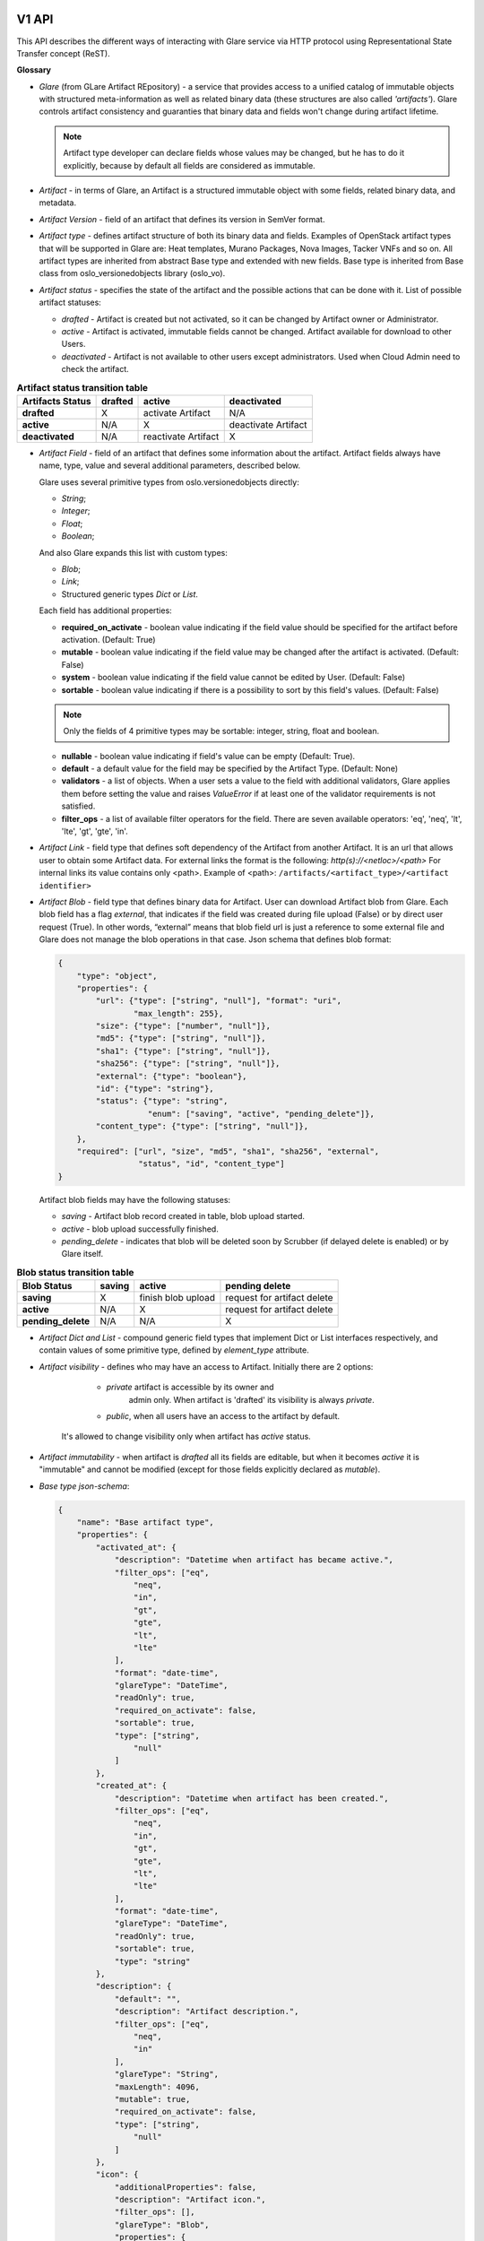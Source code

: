 V1 API
======

This API describes the different ways of interacting with Glare service via HTTP protocol
using Representational State Transfer concept (ReST).

**Glossary**

* *Glare* (from GLare Artifact REpository) - a service that provides access
  to a unified catalog of immutable objects with structured meta-information as
  well as related binary data (these structures are also called *'artifacts'*).
  Glare controls artifact consistency and guaranties that binary data and
  fields won't change during artifact lifetime.

  .. note::

    Artifact type developer can declare fields whose values may be
    changed, but he has to do it explicitly, because by default all fields
    are considered as immutable.

* *Artifact* - in terms of Glare, an Artifact is a structured immutable object
  with some fields, related binary data, and metadata.

* *Artifact Version* - field of an artifact that defines its version in SemVer
  format.

* *Artifact type* - defines artifact structure of both its binary data and
  fields. Examples of OpenStack artifact types that will be supported
  in Glare are: Heat templates, Murano Packages, Nova Images, Tacker VNFs and
  so on. All artifact types are inherited from abstract Base type and extended
  with new fields. Base type is inherited from Base class
  from oslo_versionedobjects library (oslo_vo).

* *Artifact status* - specifies the state of the artifact and the possible
  actions that can be done with it. List of possible artifact statuses:

  * *drafted* - Artifact is created but not activated, so it can be changed by
    Artifact owner or Administrator.

  * *active* - Artifact is activated, immutable fields cannot be changed.
    Artifact available for download to other Users.

  * *deactivated* - Artifact is not available to other users except
    administrators. Used when Cloud Admin need to check the artifact.

.. list-table::  **Artifact status transition table**
   :header-rows: 1

   * - Artifacts Status
     - drafted
     - active
     - deactivated

   * - **drafted**
     - X
     - activate Artifact
     - N/A

   * - **active**
     - N/A
     - X
     - deactivate Artifact

   * - **deactivated**
     - N/A
     - reactivate Artifact
     - X


* *Artifact Field* - field of an artifact that defines some information
  about the artifact. Artifact fields always have name, type, value and
  several additional parameters, described below.

  Glare uses several primitive types from oslo.versionedobjects directly:

  * *String*;

  * *Integer*;

  * *Float*;

  * *Boolean*;

  And also Glare expands this list with custom types:

  * *Blob*;

  * *Link*;

  * Structured generic types *Dict* or *List*.

  Each field has additional properties:

  * **required_on_activate** - boolean value indicating if the field value
    should be specified for the artifact before activation. (Default: True)

  * **mutable** - boolean value indicating if the field value may be changed
    after the artifact is activated. (Default: False)

  * **system** - boolean value indicating if the field value cannot be edited
    by User. (Default: False)

  * **sortable** - boolean value indicating if there is a possibility to sort by
    this field's values. (Default: False)

  .. note::

    Only the fields of 4 primitive types may be sortable: integer, string, float
    and boolean.

  * **nullable** - boolean value indicating if field's value can be empty
    (Default: True).

  * **default** - a default value for the field may be specified by the Artifact
    Type. (Default: None)

  * **validators** - a list of objects. When a user sets a value to the field with
    additional validators, Glare applies them before setting the value and
    raises `ValueError` if at least one of the validator requirements is not
    satisfied.

  * **filter_ops** - a list of available filter operators for the field. There
    are seven available operators: 'eq', 'neq', 'lt', 'lte', 'gt', 'gte', 'in'.

* *Artifact Link* - field type that defines soft dependency of the
  Artifact from another Artifact. It is an url that allows user to obtain
  some Artifact data. For external links the format is the following:
  *http(s)://<netloc>/<path>*
  For internal links its value contains only <path>.
  Example of <path>:
  ``/artifacts/<artifact_type>/<artifact identifier>``

* *Artifact Blob* - field type that defines binary data for Artifact.
  User can download Artifact blob from Glare. Each blob field has a flag
  *external*, that indicates if the field was created during file upload
  (False) or by direct user request (True). In other words, “external” means
  that blob field url is just a reference to some external file and Glare
  does not manage the blob operations in that case.
  Json schema that defines blob format:

  .. code-block:: javascript

        {
            "type": "object",
            "properties": {
                "url": {"type": ["string", "null"], "format": "uri",
                        "max_length": 255},
                "size": {"type": ["number", "null"]},
                "md5": {"type": ["string", "null"]},
                "sha1": {"type": ["string", "null"]},
                "sha256": {"type": ["string", "null"]},
                "external": {"type": "boolean"},
                "id": {"type": "string"},
                "status": {"type": "string",
                           "enum": ["saving", "active", "pending_delete"]},
                "content_type": {"type": ["string", "null"]},
            },
            "required": ["url", "size", "md5", "sha1", "sha256", "external",
                         "status", "id", "content_type"]
        }

  Artifact blob fields may have the following statuses:

  * *saving* - Artifact blob record created in table, blob upload started.

  * *active* - blob upload successfully finished.

  * *pending_delete* - indicates that blob will be deleted soon by Scrubber
    (if delayed delete is enabled) or by Glare itself.

.. list-table::  **Blob status transition table**
   :header-rows: 1

   * - Blob Status
     - saving
     - active
     - pending delete

   * - **saving**
     - X
     - finish blob upload
     - request for artifact delete

   * - **active**
     - N/A
     - X
     - request for artifact delete

   * - **pending_delete**
     - N/A
     - N/A
     - X

* *Artifact Dict and List* - compound generic field types that
  implement Dict or List interfaces respectively, and contain values of some
  primitive type, defined by `element_type` attribute.

* *Artifact visibility* - defines who may have an access to Artifact.
  Initially there are 2 options:

      * `private` artifact is accessible by its owner and
         admin only. When artifact is 'drafted' its visibility is always `private`.

      * `public`, when all users have an access to the artifact by default.

   It's allowed to change visibility only when artifact has `active` status.

* *Artifact immutability* - when artifact is *drafted* all its fields
  are editable, but when it becomes *active* it is "immutable" and cannot be modified
  (except for those fields explicitly declared as `mutable`).

* *Base type json-schema*:

  .. code-block:: javascript

        {
            "name": "Base artifact type",
            "properties": {
                "activated_at": {
                    "description": "Datetime when artifact has became active.",
                    "filter_ops": ["eq",
                        "neq",
                        "in",
                        "gt",
                        "gte",
                        "lt",
                        "lte"
                    ],
                    "format": "date-time",
                    "glareType": "DateTime",
                    "readOnly": true,
                    "required_on_activate": false,
                    "sortable": true,
                    "type": ["string",
                        "null"
                    ]
                },
                "created_at": {
                    "description": "Datetime when artifact has been created.",
                    "filter_ops": ["eq",
                        "neq",
                        "in",
                        "gt",
                        "gte",
                        "lt",
                        "lte"
                    ],
                    "format": "date-time",
                    "glareType": "DateTime",
                    "readOnly": true,
                    "sortable": true,
                    "type": "string"
                },
                "description": {
                    "default": "",
                    "description": "Artifact description.",
                    "filter_ops": ["eq",
                        "neq",
                        "in"
                    ],
                    "glareType": "String",
                    "maxLength": 4096,
                    "mutable": true,
                    "required_on_activate": false,
                    "type": ["string",
                        "null"
                    ]
                },
                "icon": {
                    "additionalProperties": false,
                    "description": "Artifact icon.",
                    "filter_ops": [],
                    "glareType": "Blob",
                    "properties": {
                        "md5": {
                            "type": ["string", "null"]
                        },
                        "sha1": {
                            "type": ["string", "null"]
                        },
                        "sha256": {
                            "type": ["string", "null"]
                        },
                        "content_type": {
                            "type": "string"
                        },
                        "external": {
                            "type": "boolean"
                        },
                        "size": {
                            "type": ["number",
                                "null"
                            ]
                        },
                        "status": {
                            "enum": ["saving",
                                "active",
                                "pending_delete"
                            ],
                            "type": "string"
                        }
                    },
                    "required": ["size",
                        "md5", "sha1", "sha256",
                        "external",
                        "status",
                        "content_type"
                    ],
                    "required_on_activate": false,
                    "type": ["object",
                        "null"
                    ]
                },
                "id": {
                    "description": "Artifact UUID.",
                    "filter_ops": ["eq",
                        "neq",
                        "in"
                    ],
                    "glareType": "String",
                    "maxLength": 255,
                    "pattern": "^([0-9a-fA-F]){8}-([0-9a-fA-F]){4}-([0-9a-fA-F]){4}-([0-9a-fA-F]){4}-([0-9a-fA-F]){12}$",
                    "readOnly": true,
                    "sortable": true,
                    "type": "string"
                },
                "license": {
                    "description": "Artifact license type.",
                    "filter_ops": ["eq",
                        "neq",
                        "in"
                    ],
                    "glareType": "String",
                    "maxLength": 255,
                    "required_on_activate": false,
                    "type": ["string",
                        "null"
                    ]
                },
                "license_url": {
                    "description": "URL to artifact license.",
                    "filter_ops": ["eq",
                        "neq",
                        "in"
                    ],
                    "glareType": "String",
                    "maxLength": 255,
                    "required_on_activate": false,
                    "type": ["string",
                        "null"
                    ]
                },
                "metadata": {
                    "additionalProperties": {
                        "type": "string"
                    },
                    "default": {},
                    "description": "Key-value dict with useful information about an artifact.",
                    "filter_ops": ["eq",
                        "neq"
                    ],
                    "glareType": "StringDict",
                    "maxProperties": 255,
                    "required_on_activate": false,
                    "type": ["object",
                        "null"
                    ]
                },
                "name": {
                    "description": "Artifact Name.",
                    "filter_ops": ["eq",
                        "neq",
                        "in"
                    ],
                    "glareType": "String",
                    "maxLength": 255,
                    "required_on_activate": false,
                    "sortable": true,
                    "type": "string"
                },
                "owner": {
                    "description": "ID of user/tenant who uploaded artifact.",
                    "filter_ops": ["eq",
                        "neq",
                        "in"
                    ],
                    "glareType": "String",
                    "maxLength": 255,
                    "readOnly": true,
                    "required_on_activate": false,
                    "sortable": true,
                    "type": "string"
                },
                "provided_by": {
                    "additionalProperties": false,
                    "description": "Info about artifact authors.",
                    "filter_ops": ["eq",
                        "neq",
                        "in"
                    ],
                    "glareType": "StringDict",
                    "maxProperties": 255,
                    "properties": {
                        "company": {
                            "type": "string"
                        },
                        "href": {
                            "type": "string"
                        },
                        "name": {
                            "type": "string"
                        }
                    },
                    "required_on_activate": false,
                    "type": ["object",
                        "null"
                    ]
                },
                "release": {
                    "default": [],
                    "description": "Target OpenStack release for artifact. It is usually the same when artifact was uploaded.",
                    "filter_ops": ["eq",
                        "neq",
                        "in"
                    ],
                    "glareType": "StringList",
                    "items": {
                        "type": "string"
                    },
                    "maxItems": 255,
                    "required_on_activate": false,
                    "type": ["array",
                        "null"
                    ],
                    "unique": true
                },
                "status": {
                    "default": "drafted",
                    "description": "Artifact status.",
                    "enum": ["drafted",
                        "active",
                        "deactivated",
                        "deleted"
                    ],
                    "filter_ops": ["eq",
                        "neq",
                        "in"
                    ],
                    "glareType": "String",
                    "sortable": true,
                    "type": "string"
                },
                "supported_by": {
                    "additionalProperties": {
                        "type": "string"
                    },
                    "description": "Info about persons who responsible for artifact support",
                    "filter_ops": ["eq",
                        "neq",
                        "in"
                    ],
                    "glareType": "StringDict",
                    "maxProperties": 255,
                    "required": ["name"],
                    "required_on_activate": false,
                    "type": ["object",
                        "null"
                    ]
                },
                "tags": {
                    "default": [],
                    "description": "List of tags added to Artifact.",
                    "filter_ops": ["eq",
                        "neq",
                        "in"
                    ],
                    "glareType": "StringList",
                    "items": {
                        "type": "string"
                    },
                    "maxItems": 255,
                    "mutable": true,
                    "required_on_activate": false,
                    "type": ["array",
                        "null"
                    ]
                },
                "updated_at": {
                    "description": "Datetime when artifact has been updated last time.",
                    "filter_ops": ["eq",
                        "neq",
                        "in",
                        "gt",
                        "gte",
                        "lt",
                        "lte"
                    ],
                    "format": "date-time",
                    "glareType": "DateTime",
                    "readOnly": true,
                    "sortable": true,
                    "type": "string"
                },
                "version": {
                    "default": "0.0.0",
                    "description": "Artifact version(semver).",
                    "filter_ops": ["eq",
                        "neq",
                        "in",
                        "gt",
                        "gte",
                        "lt",
                        "lte"
                    ],
                    "glareType": "String",
                    "pattern": "/^([0-9]+)\\.([0-9]+)\\.([0-9]+)(?:-([0-9A-Za-z-]+(?:\\.[0-9A-Za-z-]+)*))?(?:\\+[0-9A-Za-z-]+)?$/",
                    "required_on_activate": false,
                    "sortable": true,
                    "type": "string"
                },
                "visibility": {
                    "default": "private",
                    "description": "Artifact visibility that defines if artifact can be available to other users.",
                    "filter_ops": ["eq"],
                    "glareType": "String",
                    "maxLength": 255,
                    "sortable": true,
                    "type": "string"
                }
            },
            "required": ["name"],
            "type": "object"
        }

Basics
------

Glare API complies with OpenStack API-WG guidelines:

  * `Filtering, sorting and pagination
    <https://github.com/openstack/api-wg/blob/master/guidelines/
    pagination_filter_sort.rst>`_

  * `Errors
    <http://specs.openstack.org/openstack/api-wg/guidelines/errors.html>`_

For updating artifact field values, Glare API uses `json-patch
<http://jsonpatch.com/>`_.

Glare supports microversions to define what API version it should use:
`API-WG microversion guidelines <http://specs.openstack.org/openstack/
api-wg/guidelines/microversion_specification.html>`_.

For description of artifact type `json-schema <http://json-schema.org/>`_ is
used.

Media types
^^^^^^^^^^^

Currently this API relies on JSON to represent states of REST resources.

Error states
^^^^^^^^^^^^

The common HTTP Response Status Codes (https://github.com/for-GET/know-your-http-well/blob/master/status-codes.md) are used.

Application root [/]
^^^^^^^^^^^^^^^^^^^^
Application Root provides links to all possible API versions for Glare. URLs
for other resources described below are relative to Application Root.

API schemas root [/schemas/]
^^^^^^^^^^^^^^^^^^^^^^^^^^^^
All the API urls are relative to schemas of artifact types.

* **List of enabled artifact type schemas**
   * **GET /schemas** - JSON-schemas list of all enabled artifact types

   * HTTP Responses:
        * 200

   * Response schema: JSON dictionary with elements <type_name>: <JSON_schema>

* **Get artifact type schema**
   * **GET /schemas/{artifact_type}** - get JSON-schema of artifact type `artifact_type`

   * HTTP Responses:
        * 200 if `artifact_type` is enabled
        * 404 if no artifact type is defined to handle the specified value of `artifact_type`

   * Response schema: JSON-schema for requested type


API artifacts root [/artifacts/]
^^^^^^^^^^^^^^^^^^^^^^^^^^^^^^^^
All the API urls are relative to artifacts.

All the APIs which are specific to the particular artifact type are
placed to `/artifacts/{artifact_type}`, where `artifact_type` is a constant
defined by the artifact type definition (i.e. by the related oslo_vo class).
For example, for artifacts of type "images" the API endpoints will start
with `/artifacts/images`.

The `artifact_type` constant should unambiguously identify the
artifact type, so the values of this constants should be unique among all the
enabled artifact types.


* **List artifacts**
   * **GET /artifacts/{artifact_type}** - list artifacts of given type

        Returns the list of artifacts having the specified type and scoped
        by the current tenant. If the user is ``administrator``, it
        returns the artifacts owned by all the tenants.

   * **GET /artifacts/all** - list artifacts regardless of their type

        Returns the list of artifacts of all types for given tenant. Only
        common fields will be shown in the output. All type-specific fields
        are skipped.

   * URL parameters:
       * `artifact_type` identifier of the artifact type, should be equal to a
          valid constant defined in one of the enabled oslo_vo classes.

   * Query parameters:
        Query may contain parameters intended for filtering and soring by most
        of the common and type-specific artifact fields.
        The set of parameters and their values should be compliant to the
        schema defined by the artifact type and its version.

        **Filtering**:

        * Filter keys may be any common or type-specific fields of
          primitive type, like 'String', 'Float', 'Integer' and 'Boolean'. Also
          it is possible to filter artifacts by Dict keys and Dict or List
          values.

          Direct comparison requires a field name to be specified as query
          parameter and the filtering value as its value, e.g. `?name=some_name`

          Parameter names and values are case sensitive.

        * Artifact API supports filtering operations in the format
          `?name=<op>:some_name`, where `op` is one of the following:

          1. **eq**: equal;
          2. **neq**: not equal;
          3. **gt**: greater than;
          4. **gte**: greater or equal than;
          5. **lt**: lesser than;
          6. **lte**: lesser or equal than;
          7. **in**: in a list of.

          Operator `eq` is default and may be omitted, i.e. filter
          `<field_name>=eq:<value>` is equal to `<field_name>=<value>`

        * Set comparison requires a field name to be specified as query
          parameter. The parameter may be repeated several times, e.g. the query
          `?name=qwerty&version=gt:1.0&version=lt:5.0` will filter the artifacts
          having name `qwerty` and versions from 1.0 to 5.0 excluding.

        * If it's required to filter the artifacts by any of the values, **in** operator
          should be used. List of comma-separated values should be provided for
          this operator. Query `?name=in:abc,def,ghi` will return all artifacts
          with names `abc`, `def` and `ghi`.

        * Filtering by Dict values is performed in format
          `<dict_name>.<key_name>=[<op_name>:]<value>`. This filter returns only
          those artifacts, that have the key `key_name` in their Dict `dict_name`
          and the `value` of the key satisfies the right part of the filter.
          It is allowed to filter values for Dict of primitive types only.

        * Dicts can be filtered by their keys in format
          `dict_name`=[<op_name>:]<value>. Only `eq`, `neq`, `in` can be used
          as filtering operators. For `eq`, it returns all artifacts, that have
          key `value` in their Dict field `dict_name`; for `neq`, it returns all artifacts
          that don't have that key in Dict `dict_name`; for `in`, it returns
          artifacts with any of the keys in comma-separated list `value`.

        * Filtering by List values may be performed in the same manner as by
          Dict keys.

        **Sorting**

        In order to retrieve data in any sort order and direction, artifacts
        REST API accepts multiple sort keys and directions.

        Artifacts API will align with the `API Working group sorting guidelines
        <https://github.com/openstack/api-wg/blob/master/guidelines/
        pagination_filter_sort.rst>`_ and support the following parameter on
        the request:

        * sort: Comma-separated list of sort keys. Each key is optionally
          appended with <:dir>, where 'dir' is the direction for the
          corresponding sort key (supported values are 'asc' for ascending
          and 'desc' for descending)

        Sort keys may be any generic and type-specific metadata fields of
        primitive type, like 'string', 'numeric', 'int' and 'bool'. But sorting
        by type-specific fields is allowed only when artifact version
        is provided.

        Default value for sort direction is 'desc'. Default value for sort key
        is 'created_at'.

        **Pagination**

        `limit` and `marker` query parameters may be used to paginate through
        the artifacts collection in the same way as it is done in the current
        version of Glance "List Images" API.

        Maximum `limit` number is 1000. It is done for security reasons to protect
        the system from intruders to prevent them from sending requests that can
        pull the entire database at a time.

   * HTTP Responses:
        * 200 if `artifact_type` is enabled
        * 400 if query has incorrect filter or sort parameters
        * 404 if no artifact type is defined to handle the specified value of `artifact_type`

   * Response schema:

       .. code-block:: javascript

            {
                "<type_name>": [<JSON_list_with_artifacts'_data>],
                "first": "/artifacts/<type_name>",
                "schema": "/schemas/<type_name>",
                "next": "<url_to_the_next_page>"
            }

* **Create a new artifact**

   * **POST /artifacts/{artifact_type}**

   * Creates a new artifact record in database. The status of artifact is set
     to `drafted`. Request body may contain initial metadata of the artifact.
     It's mandatory to define at least artifact `name` and `version` in the request
     body.

   * URL parameters:

       * `artifact_type` identifier of the artifact type. It should be equal to a
         valid constant defined in one of the enabled oslo_vo classes.

   * HTTP Responses:

      * 201 if everything went fine.

      * 409 if an artifact of this type with the same name and version already
        exists for tenant.

      * 400 if incorrect initial values were provided in request body.

      * 404 if no Artifact Type is defined to handle the specified value of `artifact_type`.

  * Request content-type: `application/json`

  * Response content-type: `application/json`

  * Response schema: JSON with definition of created artifact

* **Get an artifact info**

    * **GET /artifacts/{artifact_type}/{id}**

    * Returns an artifact record with all the common and type-specific fields

    * URL parameters:

       * `artifact_type` identifier of the artifact type. It should be equal to a
         valid constant defined in one of the enabled oslo_vo classes.

       * `id` identifier of the artifact.

    * HTTP Responses:

       * 200 if everything went fine.

       * 404 if no artifact with the given ID was found.

       * 404 if the type of the found artifact differs from the type specified by `artifact_type`
       parameter.

    * Response content-type: `application/json`.

    * Response body: JSON with artifact definition.

    * **GET /artifacts/all/{id}**

    * Returns an artifact record with common fields only, regardless of its type.

    * URL parameters:

       * `id` identifier of the artifact

    * HTTP Responses:

       * 200 if everything went fine

       * 404 if no artifact with the given ID was found

    * Response content-type: `application/json`

    * Response schema: JSON with artifact definition

* **Update an Artifact**

    * **PATCH /artifacts/{artifact_type}/{id}**

    * Updates artifact's fields using json-patch notation. If the artifact
      has a status other than `drafted` then only mutable fields may be updated.

    * URL parameters:

       * `artifact_type` identifier of the artifact type, should be equal to a
         valid constant defined in one of the enabled oslo_vo classes.

       * `id` identifier of the artifact.

    * HTTP Responses:

       * 200 if everything went fine.

       * 404 if no artifact with the given ID was found.

       * 404 if the type of the found artifact differs from type specified by
         `artifact_type` parameter.

       * 403 if the PATCH attempts to modify the immutable field while the
         artifact's state is other than `drafted`.

       * 400 if incorrect initial values were provided in request body.

       * 409 if artifact with updated name and version already exists for the
         tenant.

    * Request content-type: `application/json-patch+json`

    * Response content-type: `application/json`

    * Response body: JSON definition of updated artifact

* **Delete an Artifact**

    * **DELETE /artifacts/{artifact_type}/{id}**

    * Deletes an artifact db record and all its binary data from store.

    * URL parameters:

       * `artifact_type` identifier of the artifact type. It should be equal to a
         valid constant defined in one of the enabled oslo_vo classes.

       * `id` identifier of the artifact

    * HTTP Responses:

       * 204 if everything went fine.

       * 404 if no artifact with the given ID was found.

       * 404 if the type of the found artifact differs from type specified by
         `artifact_type` parameter.

* **Upload a blob**

    * **PUT /artifacts/{artifact_type}/{id}/{blob_name}[/{key_name}]**

    * Uploads binary data to a blob field.

    * URL parameters:

       * `artifact_type` identifier of the artifact type, should be equal to a
         valid constant defined in one of the enabled oslo_vo classes.

       * `id` identifier of the artifact.

       * `blob_name` name of blob field.

       * optional: `key_name` name of a key if user uploads data in blob
       dictionary.

    * HTTP Responses:

       * 200 if everything went fine.

       * 404 if no artifact with the given ID was found.

       * 404 if the type of the found artifact differs from type specified by.
         `artifact_type` parameter.

       * 400 if `blob_name` field doesn't exist in `artifact_type` or it's not
         a blob field.

       * 409 if blob is already uploaded and has status `active`.

       * 409 if blob has status `saving`.

       * 413 if blob size exceeds the limit specified by artifact type.

    * Request content-type: any, except
      `application/vnd+openstack.glare-custom-location+json`.

    * Response content-type: `application/json`.

    * Response body: JSON definition of the artifact.

* **Download a blob**

    * **GET /artifacts/{artifact_type}/{id}/{blob_name}[/{key_name}]**

    * Downloads binary data from a blob field.

    * URL parameters:

       * `artifact_type` identifier of the artifact type, should be equal to a
         valid constant defined in one of the enabled oslo_vo classes.

       * `id` identifier of the artifact.

       * `blob_name` name of blob field.

       * optional: `key_name` name of a key if user downloads data from blob
       dictionary.

    * HTTP Responses:

       * 200 if everything went fine.

       * 301 if blob has `external` location.

       * 404 if no artifact with the given ID was found.

       * 404 if the type of the found artifact differs from type specified by
         `artifact_type` parameter.

       * 400 if `blob_name` field doesn't exist in `artifact_type` or it's not
         a blob field.

       * 403 if artifact has status `deactivated`.

    * Response content-type: specified by `content-type` field from the blob
      description.

    * Response body: binary data of the blob.

* **Add location to a blob**

    * **PUT /artifacts/{artifact_type}/{id}/{blob_name}[/{key_name}]**

    * Adds external location to a blob field instead of upload data.

    * URL parameters:

       * `artifact_type` identifier of the artifact type, should be equal to a
         valid constant defined in one of the enabled oslo_vo classes.

       * `id` identifier of the artifact.

       * `blob_name` name of blob field.

       * optional: `key_name` name of a key if user inserts location in blob
       dictionary.

    * HTTP Responses:

       * 200 if everything went fine.

       * 404 if no artifact with the given ID was found.

       * 404 if the type of the found artifact differs from type specified by
         `artifact_type` parameter.

       * 400 if `blob_name` field doesn't exist in `artifact_type` or it's not
         a blob field.

       * 409 if blob is already uploaded and has status `active`.

       * 409 if blob has status `saving`.

    * Request content-type: `application/vnd+openstack.glare-custom-location+json`.

    * Response content-type: `application/json`.

    * Response body: JSON definition of the artifact.

.. note::

      Json-schema for `application/vnd+openstack.glare-external-location+json` and
      `application/vnd+openstack.glare-internal-location+json`:

      .. code-block:: javascript

            {
                "type": "object",
                "properties": {
                    "url": {"type": ["string", "null"], "format": "uri",
                            "max_length": 255}
                },
                "required": ["url"]
            }

A detailed example
^^^^^^^^^^^^^^^^^^

For this example, we have an artifact type 'example_type' with fields:

* id: StringField

* name: StringField

* visibility: StringField

* status: StringField

* blob_file: BlobField

* metadata: DictOfStringsField

* version:  VersionField

.. note::

  For output simplicity this artifact type doesn't contain all required
  fields from Base artifact type.

1. Create artifact

  Request:

    * Method: POST

    * URL: http://host:port/artifacts/example_type

    * Body:

        .. code-block:: javascript

          {
             "name": "new_art",
             "version": "1.0"
          }

  Response:

      201 Created

      .. code-block:: javascript

           {
                "status": "drafted",
                "name": "new_art",
                "id": "art_id1",
                "version": "1.0.0",
                "blob_file": null,
                "metadata": {},
                "visibility": "private"
            }

2. Get artifact

  Request:

    * Method: GET

    * URL: http://host:port/artifacts/example_type/art_id1

  Response:

      200 OK

      .. code-block:: javascript

           {
                "status": "drafted",
                "name": "new_art",
                "id": "art_id1",
                "version": "1.0.0",
                "blob_file": null,
                "metadata": {},
                "visibility": "private"
            }

3. List artifacts

  Request:

    * Method: GET

    * URL: http://host:port/artifacts/example_type

  Response:

      200 OK

      .. code-block:: javascript

        {
            "example_type": [{
                "status": "drafted",
                "name": "new_art",
                "id": "art_id1",
                "version": "1.0.0",
                "blob_file": null,
                "metadata": {},
                "visibility": "private"
            }, {
                "status": "drafted",
                "name": "old_art",
                "id": "art_id2",
                "version": "0.0.0",
                "blob_file": null,
                "metadata": {},
                "visibility": "private"
            }, {
                "status": "drafted",
                "name": "old_art",
                "id": "art_id3",
                "version": "1.0.0",
                "blob_file": null,
                "metadata": {},
                "visibility": "private"
            }],
            "first": "/artifacts/example_type",
            "schema": "/schemas/example_type"
        }

  Request:

    * Method: GET

    * URL: http://host:port/artifacts/example_type?name=eq:old_art

  Response:

      200 OK

      .. code-block:: javascript

        {
            "example_type": [{
                "status": "drafted",
                "name": "old_art",
                "id": "art_id2",
                "version": "0.0.0",
                "blob_file": null,
                "metadata": {},
                "visibility": "private"
            }, {
                "status": "drafted",
                "name": "old_art",
                "id": "art_id3",
                "version": "1.0.0",
                "blob_file": null,
                "metadata": {},
                "visibility": "private"
            }],
            "first": "/artifacts/example_type?name=eq%3Aold_art",
            "schema": "/schemas/example_type"
        }

4. Update artifact

  Request:

    * Method: PATCH

    * URL: http://host:port/artifacts/example_type/art_id1

    * Body:

        .. code-block:: javascript

            [{
                "op": "replace",
                "path": "/name",
                "value": "another_artifact"
            }, {
                "op": "add",
                "path": "/metadata/item",
                "value": "qwerty"
            }]

  Response:

      200 OK

      .. code-block:: javascript

        {
            "status": "drafted",
            "name": "another_artifact",
            "id": "art_id1",
            "version": "1.0.0",
            "blob_file": null,
            "metadata": {
                "item": "qwerty"
            },
            "visibility": "private"
        }

5. Upload blob

  Request:

    * Method: PUT

    * URL: http://host:port/artifacts/example_type/art_id1/blob_file

    * Body: ``some binary data``

  Response:

      200 OK

      .. code-block:: javascript

        {
            "status": "drafted",
            "name": "another_artifact",
            "id": "art_id1",
            "version": "1.0.0",
            "metadata": {
                "item": "qwerty"
            },
            "blob_file": {
                "status": "active",
                "checksum": "8452e47f27b9618152a2b172357a547d",
                "external": false,
                "size": 594,
                "content_type": "application/octet-stream",
                "md5": "35d83e8eedfbdb87ff97d1f2761f8ebf",
                "sha1": "942854360eeec1335537702399c5aed940401602",
                "sha256": "d8a7834fc6652f316322d80196f6dcf294417030e37c15412e4deb7a67a367dd",
                "url": "/artifacts//example_type/art_id1/blob_file"
            },
            "visibility": "private"
        }

6. Download blob

  Request:

    * Method: GET

    * URL: http://host:port/artifacts/example_type/art_id1/blob_file

  Response:

      200 OK

      Body: ``blob binary data``


7. Activate artifact

  Request:

    * Method: PATCH

    * URL: http://host:port/artifacts/example_type/art_id1

    * Body:

       .. code-block:: javascript

            [{
                "op": "replace",
                "path": "/status",
                "value": "active"
            }]

  Response:

      200 OK

      .. code-block:: javascript

        {
            "status": "active",
            "name": "another_artifact",
            "id": "art_id1",
            "version": "1.0.0",
            "metadata": {
                "item": "qwerty"
            },
            "blob_file": {
                "status": "active",
                "checksum": "8452e47f27b9618152a2b172357a547d",
                "external": false,
                "size": 594,
                "content_type": "application/octet-stream",
                "md5": "35d83e8eedfbdb87ff97d1f2761f8ebf",
                "sha1": "942854360eeec1335537702399c5aed940401602",
                "sha256": "d8a7834fc6652f316322d80196f6dcf294417030e37c15412e4deb7a67a367dd",
                "url": "/artifacts//example_type/art_id1/blob_file"
            },
            "visibility": "private"
        }

8. Deactivate artifact

  Request:

    * Method: PATCH

    * URL: http://host:port/artifacts/example_type/art_id1

    * Body:

       .. code-block:: javascript

            [{
                "op": "replace",
                "path": "/status",
                "value": "deactivated"
            }]

  Response:

      200 OK

      .. code-block:: javascript

        {
            "status": "deactivated",
            "name": "another_artifact",
            "id": "art_id1",
            "version": "1.0.0",
            "metadata": {
                "item": "qwerty"
            },
            "blob_file": {
                "status": "active",
                "checksum": "8452e47f27b9618152a2b172357a547d",
                "external": false,
                "size": 594,
                "content_type": "application/octet-stream",
                "md5": "35d83e8eedfbdb87ff97d1f2761f8ebf",
                "sha1": "942854360eeec1335537702399c5aed940401602",
                "sha256": "d8a7834fc6652f316322d80196f6dcf294417030e37c15412e4deb7a67a367dd",
                "url": "/artifacts//example_type/art_id1/blob_file"
            },
            "visibility": "private"
        }

9. Reactivate artifact

  Request:

    * Method: PATCH

    * URL: http://host:port/artifacts/example_type/art_id1

    * Body:

       .. code-block:: javascript

            [{
                "op": "replace",
                "path": "/status",
                "value": "active"
            }]

  Response:

      200 OK

      .. code-block:: javascript

        {
            "status": "active",
            "name": "another_artifact",
            "id": "art_id1",
            "version": "1.0.0",
            "metadata": {
                "item": "qwerty"
            },
            "blob_file": {
                "status": "active",
                "checksum": "8452e47f27b9618152a2b172357a547d",
                "external": false,
                "size": 594,
                "content_type": "application/octet-stream",
                "md5": "35d83e8eedfbdb87ff97d1f2761f8ebf",
                "sha1": "942854360eeec1335537702399c5aed940401602",
                "sha256": "d8a7834fc6652f316322d80196f6dcf294417030e37c15412e4deb7a67a367dd",
                "url": "/artifacts//example_type/art_id1/blob_file"
            },
            "visibility": "private"
        }

10. Publish artifact

  Request:

    * Method: PATCH

    * URL: http://host:port/artifacts/example_type/art_id1

    * Body:

       .. code-block:: javascript

            [{
                "op": "replace",
                "path": "/visibility",
                "value": "public"
            }]

  Response:

      200 OK

      .. code-block:: javascript

        {
            "status": "active",
            "name": "another_artifact",
            "id": "art_id1",
            "version": "1.0.0",
            "metadata": {
                "item": "qwerty"
            },
            "blob_file": {
                "status": "active",
                "checksum": "8452e47f27b9618152a2b172357a547d",
                "external": false,
                "size": 594,
                "content_type": "application/octet-stream",
                "md5": "35d83e8eedfbdb87ff97d1f2761f8ebf",
                "sha1": "942854360eeec1335537702399c5aed940401602",
                "sha256": "d8a7834fc6652f316322d80196f6dcf294417030e37c15412e4deb7a67a367dd",
                "url": "/artifacts//example_type/art_id1/blob_file"
            },
            "visibility": "public"
        }

11. Delete artifact

  Request:

    * Method: DELETE

    * URL: http://host:port/artifacts/example_type/art_id1

  Response:

      204 No Content

References
==========
#. `Filtering and sorting API-WG guideline <http://specs.openstack.org/openstack/api-wg/guidelines/pagination_filter_sort.html>`_

#. `Errors API-WG guideline <http://specs.openstack.org/openstack/api-wg/guidelines/errors.html>`_

#. `json-patch description <http://jsonpatch.com/>`_

#. `json-schema description <http://json-schema.org/>`_
